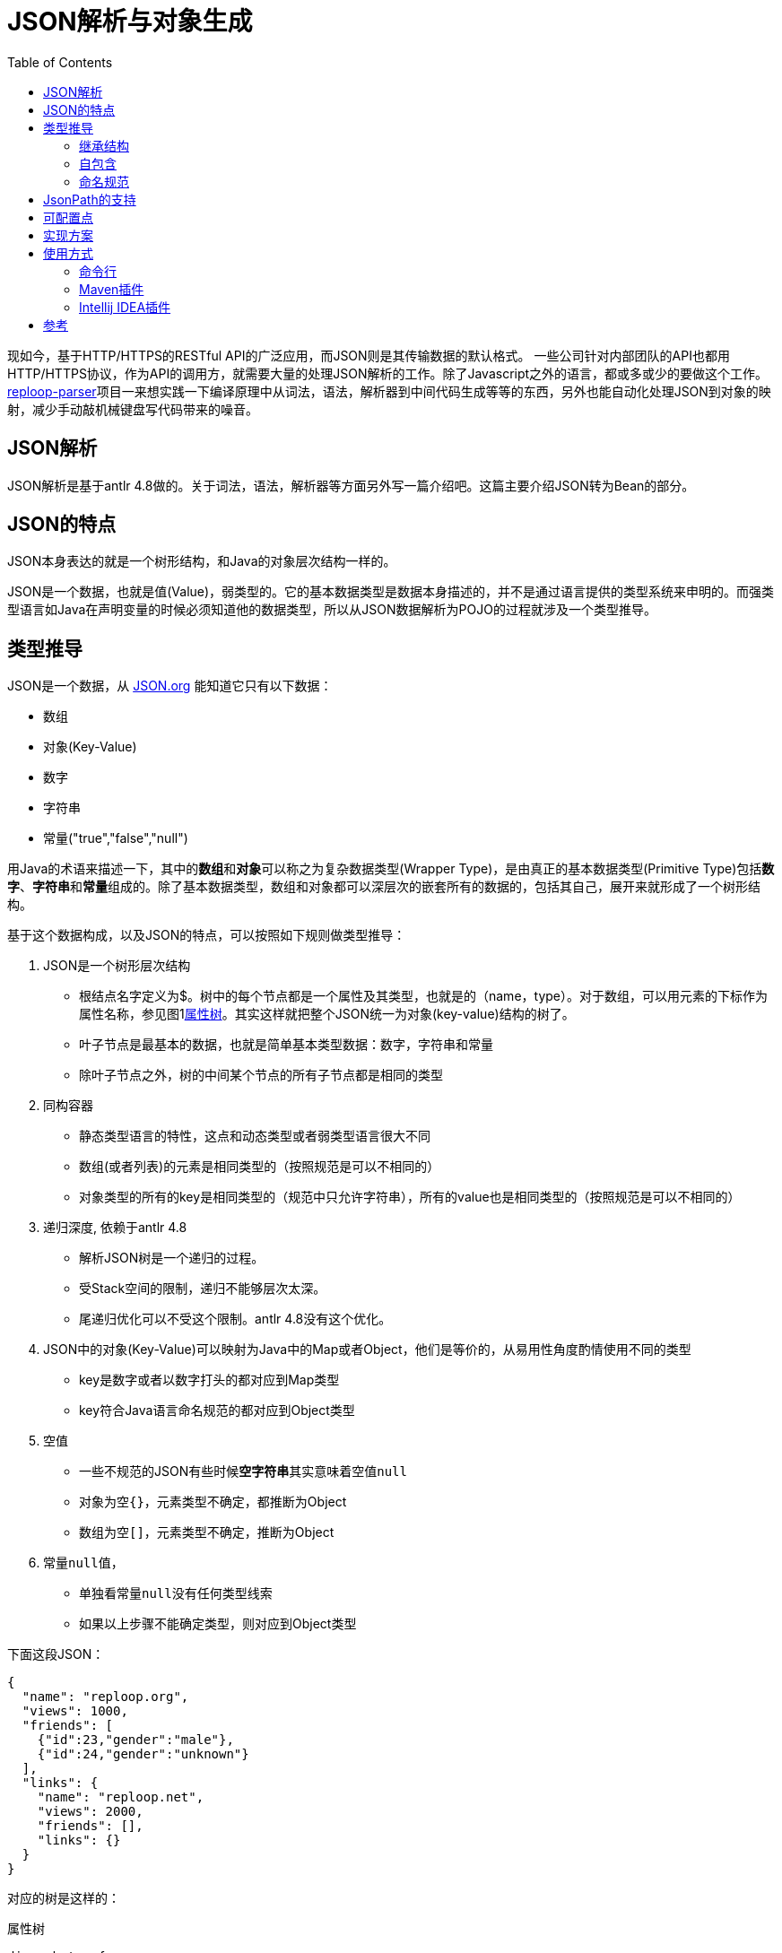 = JSON解析与对象生成
:toc:
:icons: font

现如今，基于HTTP/HTTPS的RESTful API的广泛应用，而JSON则是其传输数据的默认格式。 一些公司针对内部团队的API也都用HTTP/HTTPS协议，作为API的调用方，就需要大量的处理JSON解析的工作。除了Javascript之外的语言，都或多或少的要做这个工作。[.underline]##https://github.com/reploop/reploop-parser[reploop-parser]##项目一来想实践一下编译原理中从词法，语法，解析器到中间代码生成等等的东西，另外也能自动化处理JSON到对象的映射，减少手动敲机械键盘写代码带来的噪音。

== JSON解析

JSON解析是基于antlr 4.8做的。关于词法，语法，解析器等方面另外写一篇介绍吧。这篇主要介绍JSON转为Bean的部分。

== JSON的特点

JSON本身表达的就是一个树形结构，和Java的对象层次结构一样的。

JSON是一个数据，也就是值(Value)，弱类型的。它的基本数据类型是数据本身描述的，并不是通过语言提供的类型系统来申明的。而强类型语言如Java在声明变量的时候必须知道他的数据类型，所以从JSON数据解析为POJO的过程就涉及一个类型推导。

== 类型推导

JSON是一个数据，从 https://www.json.org/json-en.html[JSON.org] 能知道它只有以下数据：

* 数组
* 对象(Key-Value)
* 数字
* 字符串
* 常量("true","false","null")

用Java的术语来描述一下，其中的**数组**和**对象**可以称之为复杂数据类型(Wrapper Type)，是由真正的基本数据类型(Primitive Type)包括**数字**、**字符串**和**常量**组成的。除了基本数据类型，数组和对象都可以深层次的嵌套所有的数据的，包括其自己，展开来就形成了一个树形结构。

基于这个数据构成，以及JSON的特点，可以按照如下规则做类型推导：

. JSON是一个树形层次结构
* 根结点名字定义为$。树中的每个节点都是一个属性及其类型，也就是的（name，type）。对于数组，可以用元素的下标作为属性名称，参见图1<<attributes-tree>>。其实这样就把整个JSON统一为对象(key-value)结构的树了。
* 叶子节点是最基本的数据，也就是简单基本类型数据：数字，字符串和常量
* 除叶子节点之外，树的中间某个节点的所有子节点都是相同的类型
. 同构容器
* 静态类型语言的特性，这点和动态类型或者弱类型语言很大不同
* 数组(或者列表)的元素是相同类型的（按照规范是可以不相同的）
* 对象类型的所有的key是相同类型的（规范中只允许字符串），所有的value也是相同类型的（按照规范是可以不相同的）
. 递归深度, 依赖于antlr 4.8
* 解析JSON树是一个递归的过程。
* 受Stack空间的限制，递归不能够层次太深。
* 尾递归优化可以不受这个限制。antlr 4.8没有这个优化。
. JSON中的对象(Key-Value)可以映射为Java中的Map或者Object，他们是等价的，从易用性角度酌情使用不同的类型
* key是数字或者以数字打头的都对应到Map类型
* key符合Java语言命名规范的都对应到Object类型
. 空值
* 一些不规范的JSON有些时候**空字符串**其实意味着空值``null``
* 对象为空``{}``，元素类型不确定，都推断为Object
* 数组为空``[]``，元素类型不确定，推断为Object
. 常量``null``值，
* 单独看常量``null``没有任何类型线索
* 如果以上步骤不能确定类型，则对应到Object类型

下面这段JSON：

[source,json]
----
{
  "name": "reploop.org",
  "views": 1000,
  "friends": [
    {"id":23,"gender":"male"},
    {"id":24,"gender":"unknown"}
  ],
  "links": {
    "name": "reploop.net",
    "views": 2000,
    "friends": [],
    "links": {}
  }
}
----

对应的树是这样的：

.属性树
[graphviz#attributes-tree]
----
digraph tree{
 root[label="$:object"];
 name[label="name:string",style="filled"];
 views[label="views:int",style="filled"];
 friends[label="friends:array",style="filled"];
 links[label="links:object",style="filled"];
 links_name[label="name:string",style="filled",fillcolor="ivory"];
 links_views[label="views:int",style="filled",fillcolor="ivory"];
 links_friends[label="friends:array",style="filled",fillcolor="ivory"];
 links_links[label="links:object",style="filled",fillcolor="ivory"];
 friends_0[label="[0]:object", shape=box,style="filled",fillcolor="lavender"];
 friends_1[label="[1]:object", shape=box,style="filled",fillcolor="lavender"];
 f0_id[label="id:int"];
 f0_gender[label="gender:string"];
 f1_id[label="id:int"];
 f1_gender[label="gender:string"];
 root->name
 root->views
 root->friends
 root->links
 friends->friends_0
 friends->friends_1
 friends_0->f0_id
 friends_0->f0_gender
 friends_1->f1_id
 friends_1->f1_gender
 links->links_name
 links->links_views
 links->links_friends
 links->links_links
}
----

=== 继承结构

由于

. 相同的Object可以在不同的子树中使用（相同的深度）
. 相同的Object可以在不同的层次中使用（不同的深度）

我们应该尽量避免重复定义对象，尽可能的少定义对象。这就涉及2方面的事情：

. 相同对象的识别
* 2个对象的属性(对应JSON中的key)的名称，数目以及每个属性的类型都相同的话，我们认为这两个对象相同。
. 继承关系的识别
* 继承关系，可以理解为包含关系，也就是子类包含了父类的属性。这个过程可以看作是寻找公共属性的过程，用树的语言来讲，自顶向下的看就是寻找**最大公共子树**。

寻找**最大公共子树**看着非常匹配，也有高效的算法实现，但是他处理不了**对象属性缺失**，**数组元素数不等**以及**空值**等不规范的情况。最后还是用**包含关系**的理解，把属性和属性所属的对象组织为**属性x对象**的二维表，属性包含在对象里面记为1，否则记为0。最后问题转化为求二维表中连续为1的元素组成的面积。

=== 自包含

一个类的属性的类型是类本身，体现在JSON数据就是数据可以递归嵌套。

[code,java]
----
class Code {
    private Code child;
    private Integer id;
}
----

=== 命名规范

API返回的JSON基本上都是API开发者定义好的，给啥就是啥。 所以如果用JSON里面的key的名字原封不动的生成对象的属性，即使能编译通过，IDE也会报各种警告，这可能会让代码强迫症患者抓狂。

常见的命名规范有驼峰，下划线或者中划线分割名字，除此之外还涉及大小写不规范，不分大小写和单词连接在一起（如__helloworld__）等问题。这些都可能在一个JSON文档里面混合着出现。。。

所以我们也针对key的名称做了一些统一处理。 方法就是先按照分隔符或者驼峰的大小写变化分词，然后把分词之后的每个词对照着字典在分为有意义的多个英文单词，这时就会有多种分法，比如__another__可以是1个单词，也可以拆分成两个单词__an__和__other__。把所有的得到的单词都组成一个状态机，问题转化为寻找给定字符串的最长前缀同时也是最多单词匹配的。

之后按照想要的命名规范比如驼峰的形式生成属性名，然后用``annotation``的方式记录原始名字，保证对象的序列化和反序列化能正常工作。

== JsonPath的支持

使用JsonPath是想用JsonPath的方式指定一些属性，然后针对这些属性做特殊的配置，来影响生成的对象。目前的实现里面还不是很规范。完善后补充。

== 可配置点

* [ ] 数值类型是否使用 `byte` 或者 `short`， 可以仅仅使用 `Integer`，`Long` 或者 `Float`，`Double`。
* [*] Raw JSON解析。也就是String的值其实是一个JSON字符串，可以进一步的解析对象
* [*] 支持Jackson注解
* [ ] 生成Jackson反序列化代码
* [ ] Lombok支持，builder模式
* [*] 驼峰变量名重写
* [ ] 代码路径版本化，不会覆盖上次生成的代码
* [ ] 字符串与boolean值的转换，比如``"true|yes|1"=>true``或者``"false|no|0" => false``
* [ ] 整数与boolean值的转换，比如``1=>true``或者``0=>false``

== 实现方案

具体到实现的时候，采用先将JSON解析为Protobuf的方式，然后再将Protobuf转为Java。这样就是选择Protobuf为一种中间表达(IR)，就像Java的bytecode一样，这样方便利用Protobuf的多语言支持，将JSON转化为更多目标语言。

== 使用方式

打算通过3种方式来使用，分别是：

=== 命令行

参见项目``json2bean-standalone``，用Maven打包生成一个可执行的jar包，然后通过命令行传输参数执行。

直接运行：

[source,bash]
----
java -jar json2bean-standalone-0.17-SNAPSHOT.jar
----

输出帮助信息：

[source,bash]
----
usage: json2 <command> [ <args> ]                   //<1>

Commands are:
    bean    Convert JSON to POJO.                   //<2>
    help    Display help information                //<3>
    proto   Translate JSON to Protobuf Schema. TBD. //<4>

See 'json2 help <command>' for more information on a specific command.
----

<1> json2 可以在命令行设置一个``alias json2="java -jar json2bean-standalone-0.17-SNAPSHOT.jar"``。 这里面的Java环境和Jar包的路径需要根据自身情况修改一下。
<2> bean命令，生成POJO。
<3> help命令，默认打印帮助信息。
<4> proto命令，生成Protobuf Schema。筹划中。。。

=== Maven插件

筹划中。。。

=== Intellij IDEA插件

筹划中。。。

== 参考

* https://github.com/m-zajac/json2go.git